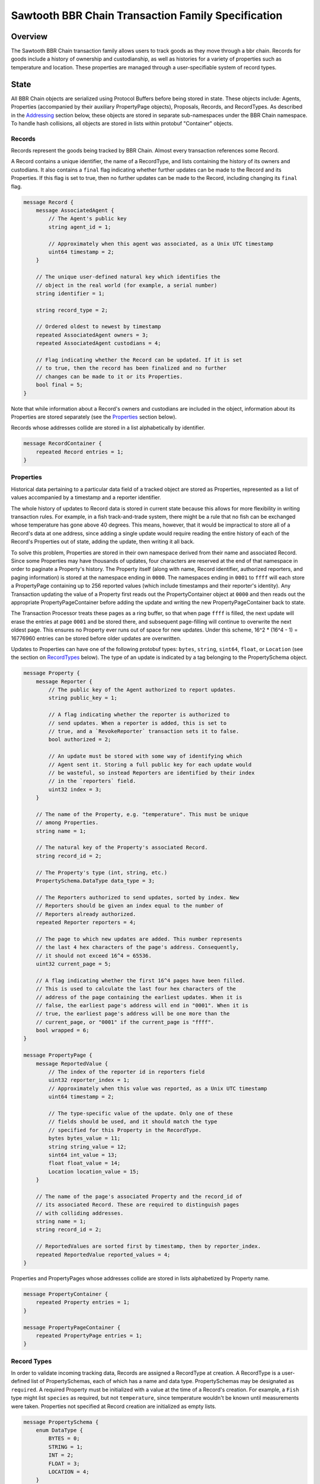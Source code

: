 ******************************************************
Sawtooth BBR Chain Transaction Family Specification
******************************************************

Overview
========

The Sawtooth BBR Chain transaction family allows users to track
goods as they move through a bbr chain. Records for goods include a
history of ownership and custodianship, as well as histories for a
variety of properties such as temperature and location. These
properties are managed through a user-specifiable system of record
types.


State
=====

All BBR Chain objects are serialized using Protocol Buffers before being
stored in state. These objects include: Agents, Properties
(accompanied by their auxiliary PropertyPage objects), Proposals,
Records, and RecordTypes. As described in the Addressing_ section
below, these objects are stored in separate sub-namespaces under the
BBR Chain namespace. To handle hash collisions, all objects are stored in
lists within protobuf "Container" objects.


Records
-------

Records represent the goods being tracked by BBR Chain. Almost
every transaction references some Record.

A Record contains a unique identifier, the name of a RecordType, and
lists containing the history of its owners and custodians. It also
contains a ``final`` flag indicating whether further updates can be
made to the Record and its Properties. If this flag is set to true,
then no further updates can be made to the Record, including changing
its ``final`` flag.

.. code-block:: protobuf

   message Record {
       message AssociatedAgent {
           // The Agent's public key
           string agent_id = 1;

           // Approximately when this agent was associated, as a Unix UTC timestamp
           uint64 timestamp = 2;
       }

       // The unique user-defined natural key which identifies the
       // object in the real world (for example, a serial number)
       string identifier = 1;

       string record_type = 2;

       // Ordered oldest to newest by timestamp
       repeated AssociatedAgent owners = 3;
       repeated AssociatedAgent custodians = 4;

       // Flag indicating whether the Record can be updated. If it is set
       // to true, then the record has been finalized and no further
       // changes can be made to it or its Properties.
       bool final = 5;
   }


Note that while information about a Record's owners and custodians are
included in the object, information about its Properties are stored
separately (see the Properties_ section below).

Records whose addresses collide are stored in a list alphabetically by
identifier.

.. code-block:: protobuf

   message RecordContainer {
       repeated Record entries = 1;
   }

.. _Properties:

Properties
----------

Historical data pertaining to a particular data field of a tracked
object are stored as Properties, represented as a list of values
accompanied by a timestamp and a reporter identifier.

The whole history of updates to Record data is stored in current state
because this allows for more flexibility in writing transaction rules.
For example, in a fish track-and-trade system, there might be a rule
that no fish can be exchanged whose temperature has gone above 40
degrees. This means, however, that it would be impractical to store
all of a Record's data at one address, since adding a single update
would require reading the entire history of each of the Record's
Properties out of state, adding the update, then writing it all back.

To solve this problem, Properties are stored in their own namespace
derived from their name and associated Record. Since some Properties
may have thousands of updates, four characters are reserved at the end
of that namespace in order to paginate a Property's history. The
Property itself (along with name, Record identifier, authorized
reporters, and paging information) is stored at the namespace ending
in ``0000``. The namespaces ending in ``0001`` to ``ffff`` will each
store a PropertyPage containing up to 256 reported values (which
include timestamps and their reporter's identity). Any Transaction
updating the value of a Property first reads out the PropertyContainer
object at ``0000`` and then reads out the appropriate
PropertyPageContainer before adding the update and writing the new
PropertyPageContainer back to state.

The Transaction Processor treats these pages as a ring buffer, so that
when page ``ffff`` is filled, the next update will erase the entries
at page ``0001`` and be stored there, and subsequent page-filling will
continue to overwrite the next oldest page. This ensures no Property
ever runs out of space for new updates. Under this scheme, 16^2 *
(16^4 - 1) = 16776960 entries can be stored before older updates are
overwritten.

Updates to Properties can have one of the following protobuf types:
``bytes``, ``string``, ``sint64``, ``float``, or ``Location`` (see the
section on RecordTypes_ below). The type of an update is indicated by
a tag belonging to the PropertySchema object.

.. code-block:: protobuf

   message Property {
       message Reporter {
           // The public key of the Agent authorized to report updates.
	   string public_key = 1;

	   // A flag indicating whether the reporter is authorized to
	   // send updates. When a reporter is added, this is set to
	   // true, and a `RevokeReporter` transaction sets it to false.
	   bool authorized = 2;

	   // An update must be stored with some way of identifying which
	   // Agent sent it. Storing a full public key for each update would
	   // be wasteful, so instead Reporters are identified by their index
	   // in the `reporters` field.
	   uint32 index = 3;
       }

       // The name of the Property, e.g. "temperature". This must be unique
       // among Properties.
       string name = 1;

       // The natural key of the Property's associated Record.
       string record_id = 2;

       // The Property's type (int, string, etc.)
       PropertySchema.DataType data_type = 3;

       // The Reporters authorized to send updates, sorted by index. New
       // Reporters should be given an index equal to the number of
       // Reporters already authorized.
       repeated Reporter reporters = 4;

       // The page to which new updates are added. This number represents
       // the last 4 hex characters of the page's address. Consequently,
       // it should not exceed 16^4 = 65536.
       uint32 current_page = 5;

       // A flag indicating whether the first 16^4 pages have been filled.
       // This is used to calculate the last four hex characters of the
       // address of the page containing the earliest updates. When it is
       // false, the earliest page's address will end in "0001". When it is
       // true, the earliest page's address will be one more than the
       // current_page, or "0001" if the current_page is "ffff".
       bool wrapped = 6;
   }

   message PropertyPage {
       message ReportedValue {
           // The index of the reporter id in reporters field
           uint32 reporter_index = 1;
           // Approximately when this value was reported, as a Unix UTC timestamp
           uint64 timestamp = 2;

           // The type-specific value of the update. Only one of these
           // fields should be used, and it should match the type
           // specified for this Property in the RecordType.
           bytes bytes_value = 11;
           string string_value = 12;
           sint64 int_value = 13;
           float float_value = 14;
           Location location_value = 15;
       }

       // The name of the page's associated Property and the record_id of
       // its associated Record. These are required to distinguish pages
       // with colliding addresses.
       string name = 1;
       string record_id = 2;

       // ReportedValues are sorted first by timestamp, then by reporter_index.
       repeated ReportedValue reported_values = 4;
   }


Properties and PropertyPages whose addresses collide are stored in
lists alphabetized by Property name.

.. code-block:: protobuf

   message PropertyContainer {
       repeated Property entries = 1;
   }

   message PropertyPageContainer {
       repeated PropertyPage entries = 1;
   }

.. _RecordTypes:

Record Types
------------

In order to validate incoming tracking data, Records are assigned a
RecordType at creation. A RecordType is a user-defined list of
PropertySchemas, each of which has a name and data type.
PropertySchemas may be designated as ``required``. A required Property
must be initialized with a value at the time of a Record's creation.
For example, a ``Fish`` type might list ``species`` as required, but
not ``temperature``, since temperature wouldn't be known until
measurements were taken. Properties not specified at Record creation
are initialized as empty lists.

.. code-block:: protobuf

   message PropertySchema {
       enum DataType {
           BYTES = 0;
	   STRING = 1;
	   INT = 2;
	   FLOAT = 3;
	   LOCATION = 4;
       }

       // The name of the property, e.g. "temperature"
       string name = 1;

       // The Property's type (int, string, etc.)
       DataType data_type = 2;

       // A flag indicating whether initial values must be provided for the
       // Property when a Record is created.
       bool required = 3;
   }


   message RecordType {
       // A unique human-readable designation for the RecordType
       string name = 1;

       repeated PropertySchema properties = 2;
   }


Each Record will have exactly the Properties listed in its type. New
Records cannot be created without a type; consequently, a
type-creation transaction must be executed before any Records can be
created.

RecordTypes whose addresses collide are stored in a list alphabetized
by name.

.. code-block:: protobuf

   message RecordTypeContainer {
       repeated RecordType entries = 1;
   }


Because it is expected to be used for many RecordTypes, a dedicated
Location protobuf message is used, the values of which are latitude
and longitude.

.. code-block:: protobuf

  message Location {
        // Coordinates are expected to be in millionths of a degree
        sint64 latitude = 1;
        sint64 longitude = 2;
  }


Agents
------

Agents are entities that can send transactions affecting Records. This
could include not only humans and companies that act as owners and
custodians of objects being tracked, but also autonomous sensors
sending transactions that update Records' data. All Agents must be
created (registered on-chain) before interacting with Records.

.. code-block:: protobuf

    message Agent {
        // The Agent's public key. This must be unique.
        string public_key = 1;

        // A human-readable name identifying the Agent.
        string name = 2;

        // Approximately when the Agent was registered, as a Unix UTC timestamp
        uint64 timestamp = 3;
    }

Agents whose keys have the same hash are stored in a list alphabetized
by public key.

.. code-block:: protobuf

    message AgentContainer {
        repeated Agent entries = 1;
    }


Proposals
---------

A Proposal is an offer from the owner or custodian of a Record to
authorize another Agent as an owner, custodian, or reporter for that
Record. Proposals are tagged as being for transfer of ownership,
transfer of custodianship, or authorization of a reporter for some
Properties. Proposals are also tagged as being open, accepted,
rejected, or canceled. There cannot be more than one open Proposal for
a specified role for each combination of Record, receiving Agent, and
issuing Agent.

.. code-block:: protobuf

   message Proposal {
       enum Role {
           OWNER = 1;
           CUSTODIAN = 2;
           REPORTER = 3;
       }

       enum Status {
           OPEN = 1;
           ACCEPTED = 2;
           REJECTED = 3;
           CANCELED = 4;
       }

       // The id of the Record with which this Proposal deals
       string record_id = 1;

       // Approximately when this proposal was created, as a Unix UTC timestamp
       uint64 timestamp = 2;

       // The public key of the Agent that created the Proposal
       string issuing_agent = 3;

       // The public key of the Agent to which the Proposal is addressed
       string receiving_agent = 4;

       // Whether the Proposal is for transfer of ownership or
       // custodianship or reporter authorization
       Role role = 5;

       // The names of properties for which the reporter is being authorized
       // (empty for owner or custodian transfers)
       repeated string properties = 6;

       // Whether the Proposal is open, accepted, rejected, or canceled.
       // For a given Record and receiving Agent, there can be only one
       // open Proposal at a time for each role.
       Status status = 7;

       // human-readable terms of transfer
       string terms = 8;
   }


Proposals with the same address are stored in a list sorted
alphabetically first by ``record_id``, then by ``receiving_agent``,
then by ``timestamp`` (earliest to latest).

.. code-block:: protobuf

   message ProposalContainer {
       repeated Proposal entries = 1;
   }

.. _Addressing:

Addressing
----------

BBR Chain objects are stored under the namespace obtained by taking the
first six characters of the SHA-512 hash of the string
``bbr_chain``:

.. code-block:: pycon

   >>> def get_hash(string):
   ...     return hashlib.sha512(string.encode('utf-8')).hexdigest()
   ...
   >>> get_hash('bbr_chain')[:6]
   '3400de'

After its namespace prefix, the next two characters of a BBR Chain object's
address are a string based on the object's type:

- Agent: ``ae``
- Property / PropertyPage: ``ea``
- Proposal: ``aa``
- Record: ``ec``
- Record Type: ``ee``

The remaining 62 characters of an object's address are determined by
its type:

- Agent: the first 62 characters of the hash of its public key.
- Property: the concatenation of the following:

  - The first 36 characters of the hash of the identifier of its
    associated Record plus the first 22 characters of the hash of its
    Property name.
  - The string ``0000``.

- PropertyPage: the address of the page to which updates are to be
  written is the concatenation of the following:

  - The first 36 characters of the hash of the identifier of its
    associated Record.
  - The first 22 characters of the hash of its Property name.
  - The hex representation of the ``current_page`` of its associated
    Property left-padded to length 4 with 0s.

- Proposal: the concatenation of the following:

  - The first 36 characters of the hash of the identifier of
    its associated Record.
  - The first 22 characters of its ``receiving_agent``.
  - The first 4 characters of the hash of its ``timestamp``.

- Record: the first 62 characters of the hash of its identifier.
- Record Type: the first 62 characters of the hash of the name of the
  type.

For example, if ``fish-456`` is a Record with a ``temperature``
Property and a ``current_page`` of 28, the address for that
PropertyPage is:

.. code-block:: pycon

    >>> get_hash('bbr_chain')[:6] + 'ea'  + get_hash('fish-456')[:36] + get_hash('temperature')[:22] + hex(28)[2:].zfill(4)
    '3400deea840d00edc7507ed05cfb86938e3624ada6c7f08bfeb8fd09b963f81f9d001c'


Transactions
============

Transaction Payload
-------------------

All BBR Chain transactions are wrapped in a tagged payload object to allow
for the transaction to be dispatched to appropriate handling logic.

.. code-block:: protobuf

   message SCPayload {
       enum Action {
           CREATE_AGENT = 1;
           CREATE_RECORD = 2;
           FINALIZE_RECORD = 3;
           CREATE_RECORD_TYPE = 4;
           UPDATE_PROPERTIES = 5;
           CREATE_PROPOSAL = 6;
           ANSWER_PROPOSAL = 7;
           REVOKE_REPORTER = 8;
       }

       Action action = 1;

       // Approximately when transaction was submitted, as a Unix UTC timestamp
       uint64 timestamp = 2;

       CreateAgentAction create_agent = 3;
       CreateRecordAction create_record = 4;
       FinalizeRecordAction finalize_record = 5;
       CreateRecordTypeAction create_record_type = 6;
       UpdatePropertiesAction update_properties = 7;
       CreateProposalAction create_proposal = 8;
       AnswerProposalAction answer_proposal = 9;
       RevokeReporterAction revoke_reporter = 10;
   }


Any transaction is invalid if its timestamp is greater than the
validator's system time.


Create Agent
------------

Create an Agent that can interact with Records. The ``signer_pubkey``
in the transaction header is used as the Agent's public key.

.. code-block:: protobuf

   message CreateAgentAction {
      // The human-readable name of the Agent, not necessarily unique
      string name = 1;
   }


A CreateAgent transaction is invalid if there is already an Agent with
the signer's public key or if the name is the empty string.


.. _CreateRecord:

Create Record
-------------

When an Agent creates a Record, the Record is initialized with that
Agent as both owner and custodian. Any Properties required of the
Record by its RecordType must have initial values provided.

.. code-block:: protobuf

   message PropertyValue {
       // The name of the property being set
       string name = 1;
       PropertySchema.DataType data_type = 2;

       // The type-specific value to initialize or update a Property. Only
       // one of these fields should be used, and it should match the type
       // specified for this Property in the RecordType.
       bytes bytes_value = 11;
       string string_value = 12;
       sint64 int_value = 13;
       float float_value = 14;
       Location location_value = 15;
   }

   message CreateRecordAction {
       // The natural key of the Record
       string record_id = 1;

       // The name of the RecordType this Record belongs to
       string record_type = 2;

       repeated PropertyValue properties = 3;
   }


A CreateRecord transaction is invalid if one of the following
conditions occurs:

- The signer is not registered as an Agent.
- The identifier is the empty string.
- The identifier belongs to an existing Record.
- A valid RecordType is not specified.
- Initial values are not provided for all of the Properties specified
  as required by the RecordType.
- Initial values of the wrong type are provided.


Finalize Record
---------------

A FinalizeRecord Transaction sets a Record’s ``final`` flag to true. A
finalized Record and its Properties cannot be updated. A Record cannot
be finalized except by its owner, and cannot be finalized if the owner
and custodian are not the same.

.. code-block:: protobuf

   message FinalizeRecordAction {
       string record_id = 1;
   }


A FinalizeRecord transaction is invalid if one of the following
conditions occurs:

- The Record it targets does not exist.
- The Record it targets is already final.
- The signer is not both the Record's owner and custodian.


Create Record Type
------------------

The payload of the Transaction that creates RecordTypes is the same as
the RecordType object itself: it has a name and a list of Properties.

.. code-block:: protobuf

   message CreateRecordTypeAction {
       string name = 1;

       repeated PropertySchema properties = 2;
   }


A CreateRecordType transaction is invalid if one of the following
conditions occurs:

- The signer is not registered as an Agent.
- Its list of Properties is empty.
- The name of the RecordType is the empty string.
- A RecordType with its name already exists.


Update Properties
-----------------

An UpdateProperties transaction contains a ``record_id`` and a list of
PropertyValues (see CreateRecord_ above). It can only be (validly)
sent by an Agent authorized to report on the Property.

.. code-block:: protobuf

   message UpdatePropertiesAction {
       // The natural key of the Record
       string record_id = 1;

       repeated PropertyValue properties = 2;
   }


An UpdateProperties transaction is invalid if one of the following
conditions occurs:

- The Record does not exist.
- The Record is final.
- Its signer is not authorized to report on that Record.
- None of the provided PropertyValues match the types specified in the
  Record's RecordType.


Create Proposal
---------------

A CreateProposal transaction creates an open Proposal concerning some
Record from the signer to the receiving Agent. This Proposal can be
for transfer of ownership, transfer of custodianship, or authorization
to report. If it is a reporter authorization Proposal, a nonempty list
of Property names must be included.

.. code-block:: protobuf

   message CreateProposalPayload {
       enum Role {
           OWNER = 1;
           CUSTODIAN = 2;
           REPORTER = 3;
       }

       string record_id = 1;

       // The public key of the Agent to whom the Proposal is sent
       // (must be different from the Agent sending the Proposal).
       string receiving_agent = 3;

       repeated string properties = 4;

       Role role = 5;
   }


A CreateProposal transaction is invalid if one of the following
conditions occurs:

- The signer is not the owner and the Proposal is for transfer of
  ownership or reporter authorization.
- The signer is not the custodian and the Proposal is for transfer of
  custodianship.
- The receiving Agent is not registered (the signer must be registered
  as well, but this is implied by the previous two conditions).
- There is already an open Proposal for the Record and receiving Agent
  for the specified role.
- The Record is final.
- The Proposal is for reporter authorization and the list of Property
  names is empty.


Answer Proposal
---------------

An Agent who is the receiving Agent for a Proposal for some Record can
accept or reject that Proposal, marking the Proposal's status as
``accepted`` or ``rejected``. The Proposal's ``issuing_agent`` cannot
accept or reject it, but can cancel it. This will mark the Proposal's
status as ``canceled`` rather than ``rejected``.

.. code-block:: protobuf

   message AnswerProposalPayload {
       enum Role {
           OWNER = 1;
           CUSTODIAN = 2;
           REPORTER = 3;
       }

       enum Response {
           ACCEPT = 1;
           REJECT = 2;
           CANCEL = 3;
       }

       string record_id = 1;
       string receiving_agent = 2;
       Role role = 3;
       Response response = 4;
   }


Proposals can conflict, in the sense that a Record's owner might have
opened ownership transfer Proposals with several Agents at once. These
Proposals will not be closed if one of them is accepted. Instead, an
``accept`` answer will check to verify that the issuing Agent is still
the owner or custodian of the Record.

An AnswerProposal transaction is invalid if one of the following
conditions occurs:

- There is no Proposal for that receiving agent, record, and role.
- The signer is not the receiving or issuing Agent of the Proposal.
- The signer is the receiving Agent and answers ``cancel``.
- The signer is the issuing Agent and answers anything other than
  ``cancel``.
- The response is ``accept``, but the issuing Agent is no longer the
  owner or custodian (as appropriate to the role) of the Record.


Revoke Reporter
---------------

The owner of a Record can send a RevokeReporter transaction to remove
a reporter's authorization to report on one or more Properties for
that Record. This creates a Proposal which is immediately closed and
marked as accepted.

.. code-block:: protobuf

   message RevokeReporterPayload {
       string record_id = 1;
       string reporter_id = 2;

       // the Properties for which the reporter's authorization is revoked
       repeated string properties = 3;
   }

A RevokeReporter transaction is invalid if one of the following
conditions occurs:

- The Record does not exist.
- The Record is final.
- The signer is not the Record's owner.
- The reporter whose authorization is to be revoked is not an
  authorized reporter for the Record.
